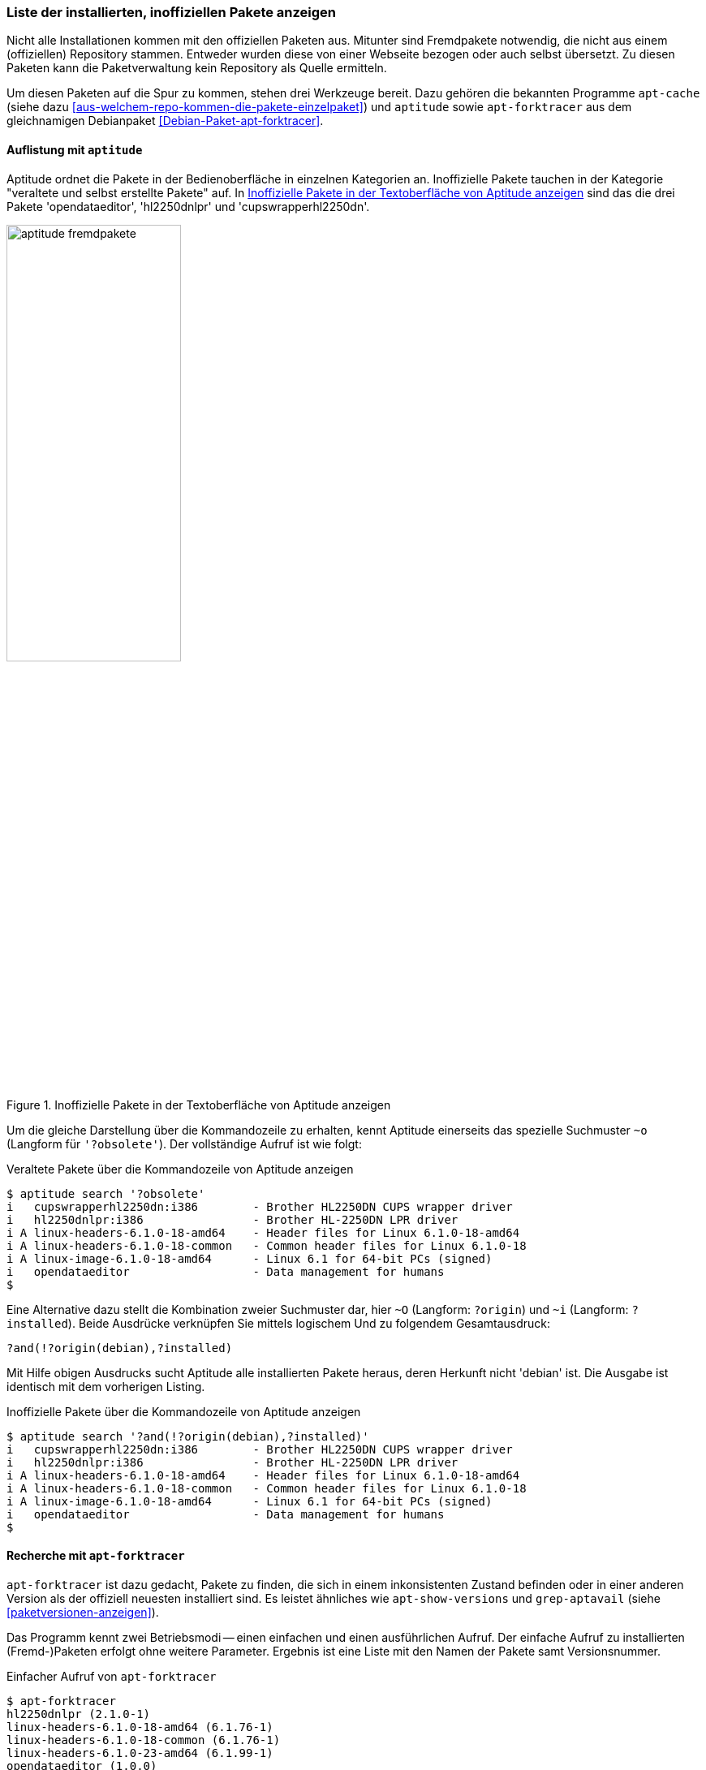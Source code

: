// Datei: ./werkzeuge/paketoperationen/inoffizielle-pakete-anzeigen.adoc
// Baustelle: Rohtext

[[inoffizielle-pakete-anzeigen]]

=== Liste der installierten, inoffiziellen Pakete anzeigen ===

// Stichworte für den Index
(((installierte Fremdpakete auflisten)))
Nicht alle Installationen kommen mit den offiziellen Paketen aus. Mitunter
sind Fremdpakete notwendig, die nicht aus einem (offiziellen) Repository 
stammen. Entweder wurden diese von einer Webseite bezogen oder auch selbst 
übersetzt. Zu diesen Paketen kann die Paketverwaltung kein Repository als 
Quelle ermitteln. 

Um diesen Paketen auf die Spur zu kommen, stehen drei Werkzeuge bereit. 
Dazu gehören die bekannten Programme `apt-cache` (siehe dazu 
<<aus-welchem-repo-kommen-die-pakete-einzelpaket>>) und `aptitude` sowie 
`apt-forktracer` aus dem gleichnamigen Debianpaket 
<<Debian-Paket-apt-forktracer>>.

==== Auflistung mit `aptitude` ====

// Stichworte für den Index
(((aptitude, search '?and')))
(((aptitude, search '?installed')))
(((aptitude, search '~i')))
(((aptitude, search '?obsolete')))
(((aptitude, search '~o')))
(((aptitude, search '?origin')))
(((aptitude, search '~O')))
(((installierte Fremdpakete auflisten, Aptitude)))
Aptitude ordnet die Pakete in der Bedienoberfläche in einzelnen 
Kategorien an. Inoffizielle Pakete tauchen in der Kategorie "veraltete 
und selbst erstellte Pakete" auf. In <<fig.aptitude-fremdpakete>> sind 
das die drei Pakete 'opendataeditor', 'hl2250dnlpr' und 
'cupswrapperhl2250dn'.

.Inoffizielle Pakete in der Textoberfläche von Aptitude anzeigen
image::werkzeuge/paketoperationen/aptitude-fremdpakete.png[id="fig.aptitude-fremdpakete", width="50%"]

Um die gleiche Darstellung über die Kommandozeile zu erhalten, kennt 
Aptitude einerseits das spezielle Suchmuster `~o` (Langform für 
`'?obsolete'`). Der vollständige Aufruf ist wie folgt:

.Veraltete Pakete über die Kommandozeile von Aptitude anzeigen
----
$ aptitude search '?obsolete'
i   cupswrapperhl2250dn:i386        - Brother HL2250DN CUPS wrapper driver      
i   hl2250dnlpr:i386                - Brother HL-2250DN LPR driver              
i A linux-headers-6.1.0-18-amd64    - Header files for Linux 6.1.0-18-amd64     
i A linux-headers-6.1.0-18-common   - Common header files for Linux 6.1.0-18    
i A linux-image-6.1.0-18-amd64      - Linux 6.1 for 64-bit PCs (signed)         
i   opendataeditor                  - Data management for humans
$
----

Eine Alternative dazu stellt die Kombination zweier Suchmuster dar,
hier `~O` (Langform: `?origin`) und `~i` (Langform: `?installed`).
Beide Ausdrücke verknüpfen Sie mittels logischem Und zu folgendem
Gesamtausdruck:

----
?and(!?origin(debian),?installed)
----

Mit Hilfe obigen Ausdrucks sucht Aptitude alle installierten Pakete
heraus, deren Herkunft nicht 'debian' ist. Die Ausgabe ist identisch 
mit dem vorherigen Listing.

.Inoffizielle Pakete über die Kommandozeile von Aptitude anzeigen
----
$ aptitude search '?and(!?origin(debian),?installed)'
i   cupswrapperhl2250dn:i386        - Brother HL2250DN CUPS wrapper driver      
i   hl2250dnlpr:i386                - Brother HL-2250DN LPR driver              
i A linux-headers-6.1.0-18-amd64    - Header files for Linux 6.1.0-18-amd64     
i A linux-headers-6.1.0-18-common   - Common header files for Linux 6.1.0-18    
i A linux-image-6.1.0-18-amd64      - Linux 6.1 for 64-bit PCs (signed)         
i   opendataeditor                  - Data management for humans
$
----

==== Recherche mit `apt-forktracer` ====

// Stichworte für den Index
(((apt-forktracer)))
(((Debianpaket, apt-forktracer)))
(((installierte Fremdpakete auflisten, apt-forktracer)))

`apt-forktracer` ist dazu gedacht, Pakete zu finden, die sich in einem 
inkonsistenten Zustand befinden oder in einer anderen Version als der 
offiziell neuesten installiert sind. Es leistet ähnliches wie 
`apt-show-versions` und `grep-aptavail` (siehe <<paketversionen-anzeigen>>).

Das Programm kennt zwei Betriebsmodi -- einen einfachen und einen 
ausführlichen Aufruf. Der einfache Aufruf zu installierten (Fremd-)Paketen
erfolgt ohne weitere Parameter. Ergebnis ist eine Liste mit den Namen der
Pakete samt Versionsnummer. 

.Einfacher Aufruf von `apt-forktracer`
----
$ apt-forktracer
hl2250dnlpr (2.1.0-1)
linux-headers-6.1.0-18-amd64 (6.1.76-1)
linux-headers-6.1.0-18-common (6.1.76-1)
linux-headers-6.1.0-23-amd64 (6.1.99-1)
opendataeditor (1.0.0)
$
----

// Stichworte für den Index
(((apt-forktracer, -v)))
Der ausführliche Aufruf erfolgt mit dem Schalter `-v` als Abkürzung für
'verbose' (ausführlich). In jeder Zeile sehen Sie zusätzlich das 
Repository, aus dem das Paket stammt und welche Version von dort 
verfügbar ist. Ist kein Repository angegeben, handelt es sich um ein
inoffizielles Paket. Im nachfolgenden Listing sind das die beiden Pakete
'hl2250dnlpr' und 'opendataeditor'.

.Ausführlicher Aufruf von `apt-forktracer`
----
$ apt-forktracer -v
hl2250dnlpr (2.1.0-1)
virtualbox (7.0.12-dfsg-1~fto12+1->7.0.20-dfsg-1~fto12+1) [Debian: 7.0.20-dfsg-1~fto12+1]
opendataeditor (1.0.0)
...
$
----

// Datei (Ende): ./werkzeuge/paketoperationen/inoffizielle-pakete-anzeigen.adoc

